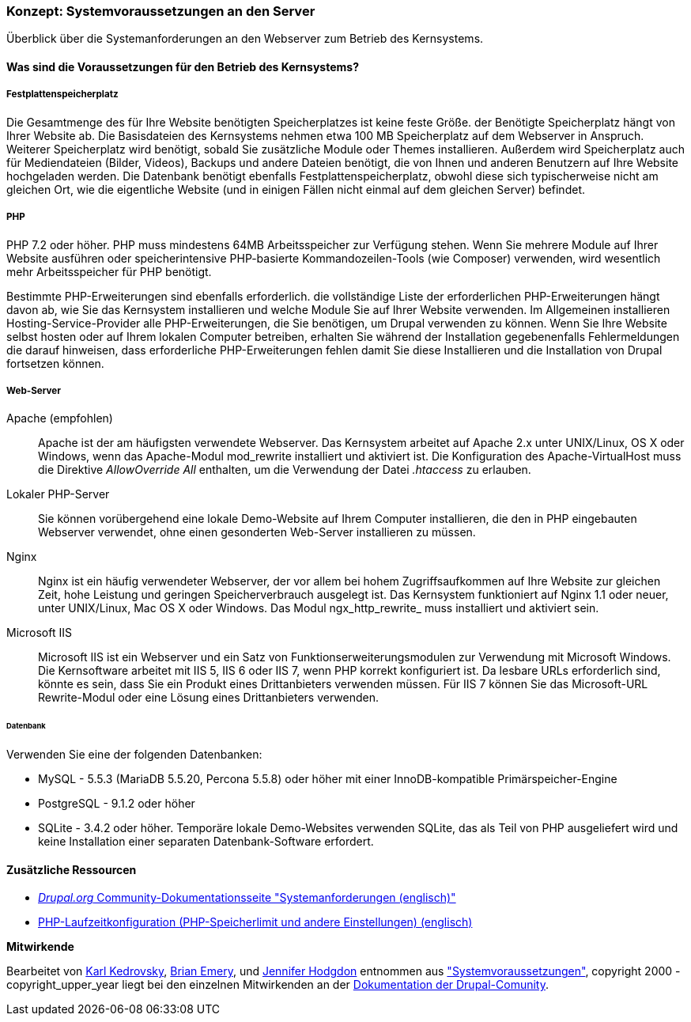 [[install-requirements]]

=== Konzept: Systemvoraussetzungen an den Server

[role="summary"]
Überblick über die Systemanforderungen an den Webserver zum Betrieb des Kernsystems.

(((Installation requirements,overview)))
(((Installation requirements,disk space)))
(((Installation requirements,web server)))
(((Installation requirements,database)))
(((Installation requirements,PHP programming language)))
(((Installing,core software)))
(((Core software,installation requirements)))
(((Disk space,installation requirements)))
(((Web server,installation requirements)))
(((Apache web server,version requirements)))
(((Nginx web server,version requirements)))
(((Microsoft IIS web server,version requirements)))
(((Database,installation requirements)))
(((MySQL database,version requirements)))
(((PostgreSQL database,version requirements)))
(((SQLight database,version requirements)))
(((PHP programming language,version requirements)))

// ==== Erforderliche Vorkenntnisse

==== Was sind die Voraussetzungen für den Betrieb des Kernsystems?

===== Festplattenspeicherplatz

Die Gesamtmenge des für Ihre Website benötigten Speicherplatzes
ist keine feste Größe. der Benötigte Speicherplatz hängt von Ihrer Website ab.
Die Basisdateien des Kernsystems nehmen etwa 100 MB Speicherplatz
auf dem Webserver in Anspruch. Weiterer Speicherplatz wird benötigt, sobald Sie
zusätzliche Module oder Themes installieren. Außerdem wird Speicherplatz auch
für Mediendateien (Bilder, Videos), Backups und andere Dateien benötigt, die
von  Ihnen und anderen Benutzern auf Ihre Website hochgeladen werden.
Die Datenbank benötigt ebenfalls Festplattenspeicherplatz, obwohl diese
sich typischerweise nicht am gleichen Ort, wie die eigentliche Website
(und in einigen Fällen nicht einmal auf dem gleichen
Server) befindet.

===== PHP

PHP 7.2 oder höher. PHP muss mindestens 64MB Arbeitsspeicher
zur Verfügung stehen. Wenn Sie
mehrere Module auf Ihrer Website ausführen oder speicherintensive PHP-basierte
Kommandozeilen-Tools (wie Composer) verwenden, wird wesentlich mehr
Arbeitsspeicher für PHP benötigt.

Bestimmte PHP-Erweiterungen sind ebenfalls erforderlich. die vollständige Liste
der erforderlichen PHP-Erweiterungen hängt davon ab, wie Sie das  Kernsystem
installieren und welche Module Sie auf Ihrer Website verwenden. Im Allgemeinen
installieren Hosting-Service-Provider alle PHP-Erweiterungen, die Sie benötigen,
um Drupal verwenden zu können. Wenn Sie Ihre Website selbst hosten oder
auf Ihrem lokalen Computer betreiben, erhalten Sie während der Installation
gegebenenfalls Fehlermeldungen die darauf hinweisen, dass erforderliche
PHP-Erweiterungen fehlen damit Sie diese Installieren und die Installation
von Drupal fortsetzen können.

===== Web-Server

Apache (empfohlen)::
  Apache ist der am häufigsten verwendete Webserver. Das Kernsystem arbeitet auf
  Apache 2.x unter UNIX/Linux, OS X oder Windows, wenn das Apache-Modul
  mod_rewrite  installiert und aktiviert ist. Die Konfiguration des
  Apache-VirtualHost muss die Direktive _AllowOverride All_ enthalten, um die
  Verwendung der Datei _.htaccess_ zu erlauben.

Lokaler PHP-Server::
  Sie können vorübergehend eine lokale Demo-Website auf Ihrem Computer
  installieren, die den in PHP eingebauten Webserver verwendet, ohne einen
  gesonderten Web-Server installieren zu müssen.

Nginx::
  Nginx ist ein häufig verwendeter Webserver, der vor allem bei hohem Zugriffsaufkommen
  auf Ihre Website zur gleichen Zeit, hohe Leistung und geringen
  Speicherverbrauch ausgelegt ist. Das Kernsystem funktioniert auf Nginx 1.1
  oder neuer, unter UNIX/Linux, Mac OS X oder Windows. Das Modul ngx_http_rewrite_
  muss installiert und aktiviert sein.

Microsoft IIS::
  Microsoft IIS ist ein Webserver und ein Satz von Funktionserweiterungsmodulen
  zur Verwendung mit Microsoft Windows. Die Kernsoftware arbeitet mit IIS 5,
  IIS 6 oder IIS 7, wenn PHP korrekt konfiguriert ist. Da lesbare URLs
  erforderlich sind, könnte es sein, dass Sie ein Produkt eines Drittanbieters
  verwenden müssen. Für IIS 7 können Sie das Microsoft-URL
  Rewrite-Modul oder eine Lösung eines Drittanbieters verwenden.

====== Datenbank

Verwenden Sie eine der folgenden Datenbanken:

* MySQL - 5.5.3 (MariaDB 5.5.20, Percona 5.5.8) oder höher mit einer
InnoDB-kompatible Primärspeicher-Engine

* PostgreSQL - 9.1.2 oder höher

* SQLite - 3.4.2 oder höher. Temporäre lokale Demo-Websites verwenden SQLite,
das als Teil von PHP ausgeliefert wird und keine Installation einer separaten
Datenbank-Software erfordert.

//===== Verwandte Themen

==== Zusätzliche Ressourcen

* https://www.drupal.org/docs/8/system-requirements[_Drupal.org_ Community-Dokumentationsseite "Systemanforderungen (englisch)"]
* https://secure.php.net/manual/en/configuration.php[PHP-Laufzeitkonfiguration (PHP-Speicherlimit und andere Einstellungen) (englisch)]


*Mitwirkende*

Bearbeitet von https://www.drupal.org/u/KarlKedrovsky[Karl Kedrovsky],
https://www.drupal.org/u/bemery987[Brian Emery], und
https://www.drupal.org/u/jhodgdon[Jennifer Hodgdon] entnommen aus
https://www.drupal.org/docs/8/system-requirements["Systemvoraussetzungen"],
copyright 2000 - copyright_upper_year liegt bei den einzelnen Mitwirkenden an der
https://www.drupal.org/documentation[Dokumentation der Drupal-Comunity].
